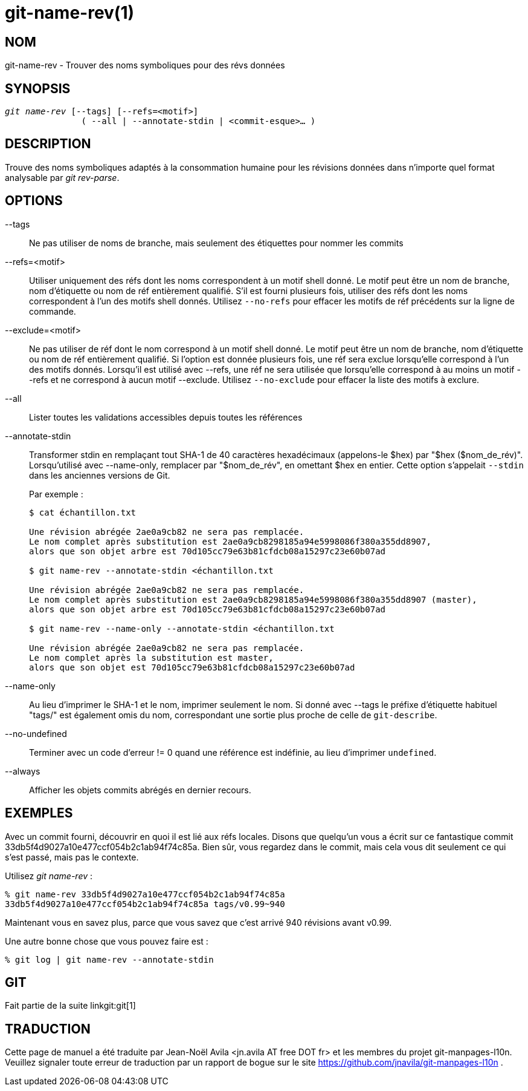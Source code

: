 git-name-rev(1)
===============

NOM
---
git-name-rev - Trouver des noms symboliques pour des révs données


SYNOPSIS
--------
[verse]
'git name-rev' [--tags] [--refs=<motif>]
	       ( --all | --annotate-stdin | <commit-esque>... )

DESCRIPTION
-----------
Trouve des noms symboliques adaptés à la consommation humaine pour les révisions données dans n'importe quel format analysable par 'git rev-parse'.


OPTIONS
-------

--tags::
	Ne pas utiliser de noms de branche, mais seulement des étiquettes pour nommer les commits

--refs=<motif>::
	Utiliser uniquement des réfs dont les noms correspondent à un motif shell donné. Le motif peut être un nom de branche, nom d'étiquette ou nom de réf entièrement qualifié. S'il est fourni plusieurs fois, utiliser des réfs dont les noms correspondent à l'un des motifs shell donnés. Utilisez `--no-refs` pour effacer les motifs de réf précédents sur la ligne de commande.

--exclude=<motif>::
	Ne pas utiliser de réf dont le nom correspond à un motif shell donné. Le motif peut être un nom de branche, nom d'étiquette ou nom de réf entièrement qualifié. Si l'option est donnée plusieurs fois, une réf sera exclue lorsqu'elle correspond à l'un des motifs donnés. Lorsqu'il est utilisé avec --refs, une réf ne sera utilisée que lorsqu'elle correspond à au moins un motif --refs et ne correspond à aucun motif --exclude. Utilisez `--no-exclude` pour effacer la liste des motifs à exclure.

--all::
	Lister toutes les validations accessibles depuis toutes les références

--annotate-stdin::
	Transformer stdin en remplaçant tout SHA-1 de 40 caractères hexadécimaux (appelons-le $hex) par "$hex ($nom_de_rév)". Lorsqu'utilisé avec --name-only, remplacer par "$nom_de_rév", en omettant $hex en entier. Cette option s'appelait `--stdin` dans les anciennes versions de Git.
+
Par exemple :
+
-----------
$ cat échantillon.txt

Une révision abrégée 2ae0a9cb82 ne sera pas remplacée.
Le nom complet après substitution est 2ae0a9cb8298185a94e5998086f380a355dd8907,
alors que son objet arbre est 70d105cc79e63b81cfdcb08a15297c23e60b07ad

$ git name-rev --annotate-stdin <échantillon.txt

Une révision abrégée 2ae0a9cb82 ne sera pas remplacée.
Le nom complet après substitution est 2ae0a9cb8298185a94e5998086f380a355dd8907 (master),
alors que son objet arbre est 70d105cc79e63b81cfdcb08a15297c23e60b07ad

$ git name-rev --name-only --annotate-stdin <échantillon.txt

Une révision abrégée 2ae0a9cb82 ne sera pas remplacée.
Le nom complet après la substitution est master,
alors que son objet est 70d105cc79e63b81cfdcb08a15297c23e60b07ad
-----------

--name-only::
	Au lieu d'imprimer le SHA-1 et le nom, imprimer seulement le nom. Si donné avec --tags le préfixe d'étiquette habituel "tags/" est également omis du nom, correspondant une sortie plus proche de celle de `git-describe`.

--no-undefined::
	Terminer avec un code d'erreur != 0 quand une référence est indéfinie, au lieu d'imprimer `undefined`.

--always::
	Afficher les objets commits abrégés en dernier recours.

EXEMPLES
--------

Avec un commit fourni, découvrir en quoi il est lié aux réfs locales. Disons que quelqu'un vous a écrit sur ce fantastique commit 33db5f4d9027a10e477ccf054b2c1ab94f74c85a. Bien sûr, vous regardez dans le commit, mais cela vous dit seulement ce qui s'est passé, mais pas le contexte.

Utilisez 'git name-rev' :

------------
% git name-rev 33db5f4d9027a10e477ccf054b2c1ab94f74c85a
33db5f4d9027a10e477ccf054b2c1ab94f74c85a tags/v0.99~940
------------

Maintenant vous en savez plus, parce que vous savez que c'est arrivé 940 révisions avant v0.99.

Une autre bonne chose que vous pouvez faire est :

------------
% git log | git name-rev --annotate-stdin
------------

GIT
---
Fait partie de la suite linkgit:git[1]

TRADUCTION
----------
Cette  page de manuel a été traduite par Jean-Noël Avila <jn.avila AT free DOT fr> et les membres du projet git-manpages-l10n. Veuillez signaler toute erreur de traduction par un rapport de bogue sur le site https://github.com/jnavila/git-manpages-l10n .
